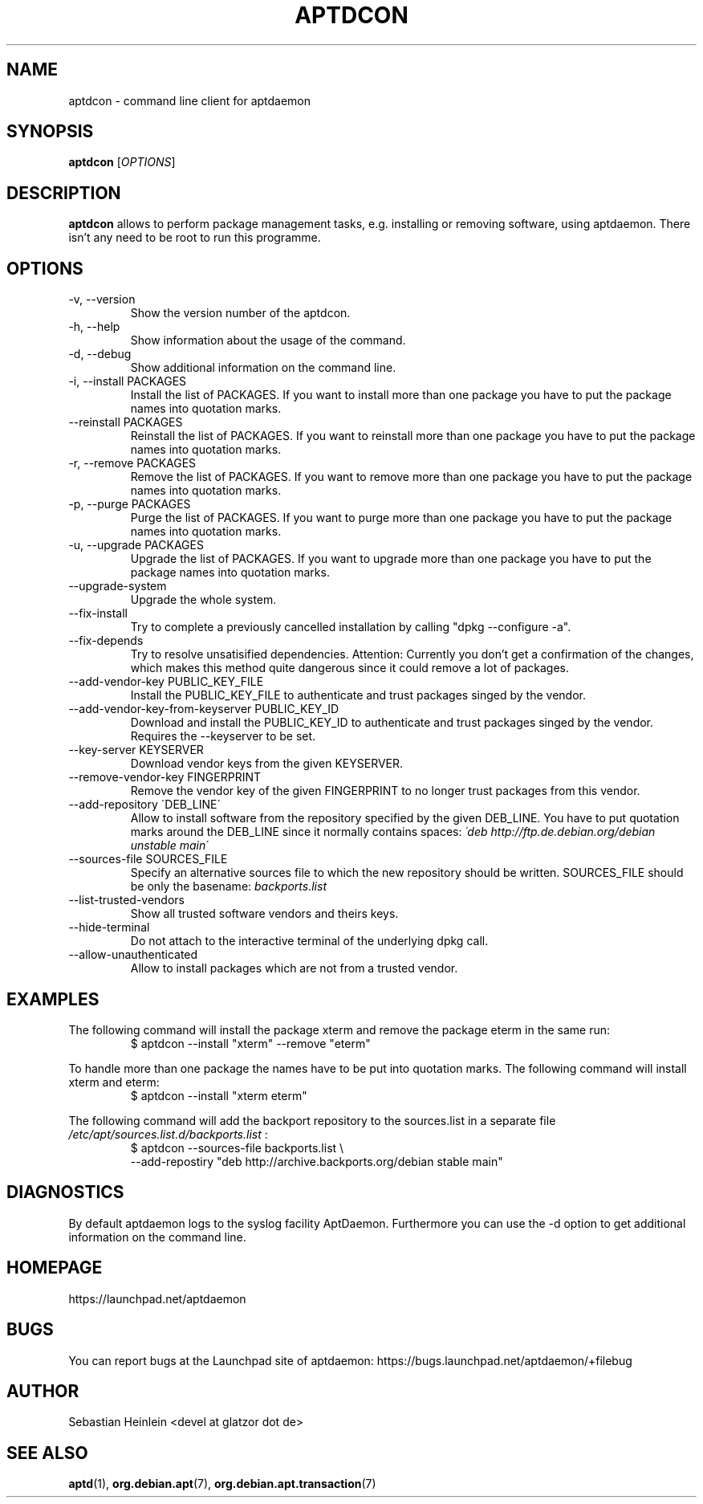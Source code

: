 .\" groff -man -Tascii foo.1
.TH APTDCON 1 "December 2009" aptdaemon "User manual"
.SH NAME
aptdcon \- command line client for aptdaemon
.SH SYNOPSIS
.B aptdcon
.RI [ OPTIONS ]
.SH DESCRIPTION
.B aptdcon
allows to perform package management tasks, e.g. installing or removing
software, using aptdaemon. There isn't any need to be root to run this
programme.
.SH OPTIONS
.IP "-v, --version"
Show the version number of the aptdcon.
.IP "-h, --help"
Show information about the usage of the command.
.IP "-d, --debug"
Show additional information on the command line.
.IP "-i, --install PACKAGES"
Install the list of PACKAGES. If you want to install more than one package you have to put the package names into quotation marks.
.IP "--reinstall PACKAGES"
Reinstall the list of PACKAGES. If you want to reinstall more than one package you have to put the package names into quotation marks.
.IP "-r, --remove PACKAGES"
Remove the list of PACKAGES. If you want to remove more than one package you have to put the package names into quotation marks.
.IP "-p, --purge PACKAGES"
Purge the list of PACKAGES. If you want to purge more than one package you have to put the package names into quotation marks.
.IP "-u, --upgrade PACKAGES"
Upgrade the list of PACKAGES. If you want to upgrade more than one package you have to put the package names into quotation marks.
.IP --upgrade-system
Upgrade the whole system.
.IP --fix-install
Try to complete a previously cancelled installation by calling "dpkg --configure -a".
.IP --fix-depends
Try to resolve unsatisified dependencies. Attention: Currently you don't get a confirmation of the changes, which makes this method quite dangerous since it could remove a lot of packages.
.IP "--add-vendor-key PUBLIC_KEY_FILE"
Install the PUBLIC_KEY_FILE to authenticate and trust packages singed by the
vendor.
.IP "--add-vendor-key-from-keyserver PUBLIC_KEY_ID"
Download and install the PUBLIC_KEY_ID to authenticate and trust packages
singed by the vendor. Requires the --keyserver to be set.
.IP "--key-server KEYSERVER"
Download vendor keys from the given KEYSERVER.
.IP "--remove-vendor-key FINGERPRINT"
Remove the vendor key of the given FINGERPRINT to no longer trust packages
from this vendor.
.IP "--add-repository \'DEB_LINE\'"
Allow to install software from the repository specified by the given 
DEB_LINE. You have to put quotation marks around the DEB_LINE since it
normally contains spaces:
.I \'deb http://ftp.de.debian.org/debian unstable main\'
.IP "--sources-file SOURCES_FILE"
Specify an alternative sources file to which the new repository should be
written. SOURCES_FILE should be only the basename:
.I backports.list
.IP --list-trusted-vendors
Show all trusted software vendors and theirs keys.
.IP --hide-terminal
Do not attach to the interactive terminal of the underlying dpkg call.
.IP --allow-unauthenticated
Allow to install packages which are not from a trusted vendor.
.SH EXAMPLES
The following command will install the package xterm and remove the package eterm in the same run:
.RS
$ aptdcon --install "xterm" --remove "eterm"
.RE
.PP
To handle more than one package the names have to be put into quotation marks. The following command will install xterm and eterm:
.RS
$ aptdcon --install "xterm eterm"
.RE
.PP
The following command will add the backport repository to the sources.list in
a separate file 
.I /etc/apt/sources.list.d/backports.list
:
.RS
$ aptdcon --sources-file backports.list \\
.br
    --add-repostiry "deb http://archive.backports.org/debian stable main"
.RE
.SH DIAGNOSTICS
By default aptdaemon logs to the syslog facility AptDaemon. Furthermore you 
can use the -d option to get additional information on the command line.
.SH HOMEPAGE
https://launchpad.net/aptdaemon
.SH BUGS
You can report bugs at the Launchpad site of aptdaemon:
https://bugs.launchpad.net/aptdaemon/+filebug
.SH AUTHOR
Sebastian Heinlein <devel at glatzor dot de>
.SH SEE ALSO
.BR aptd (1),
.BR org.debian.apt (7),
.BR org.debian.apt.transaction (7)
